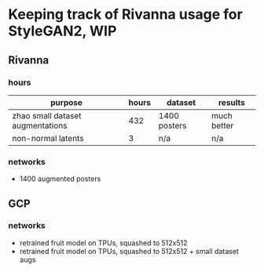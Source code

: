 * Keeping track of Rivanna usage for StyleGAN2, WIP
** Rivanna
*** hours
| purpose                          | hours | dataset      | results     |
|----------------------------------+-------+--------------+-------------|
| zhao small dataset augmentations |   432 | 1400 posters | much better |
| non-normal latents               |     3 | n/a          | n/a         |
*** networks
    - 1400 augmented posters
** GCP
*** networks
    - retrained fruit model on TPUs, squashed to 512x512
    - retrained fruit model on TPUs, squashed to 512x512 + small dataset augs
